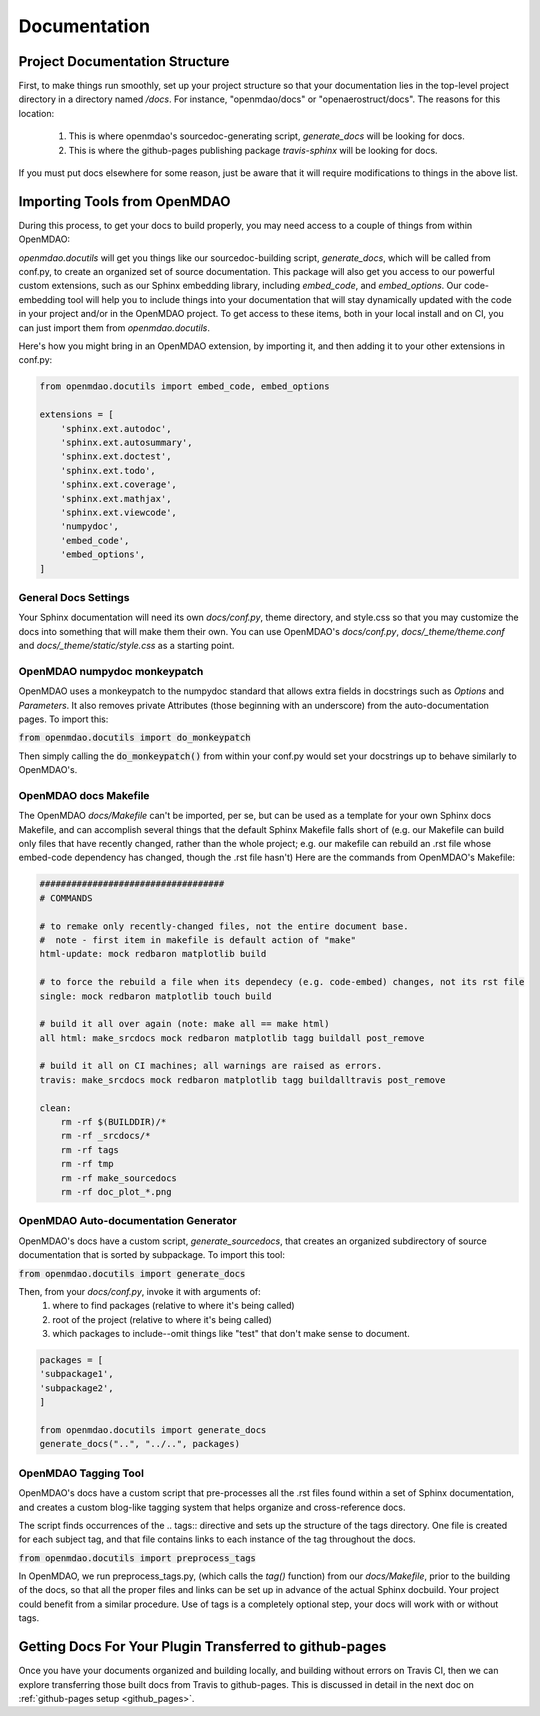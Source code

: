 .. _`documentation_standardization`:

Documentation
=============

Project Documentation Structure
-------------------------------

First, to make things run smoothly, set up your project structure so that your documentation lies in the top-level project directory
in a directory named `/docs`. For instance, "openmdao/docs" or "openaerostruct/docs".  The reasons for this location:

    #. This is where openmdao's sourcedoc-generating script, `generate_docs` will be looking for docs.
    #. This is where the github-pages publishing package `travis-sphinx` will be looking for docs.

If you must put docs elsewhere for some reason, just be aware that it will require modifications to things in the above list.


Importing Tools from OpenMDAO
-----------------------------

During this process, to get your docs to build properly, you may need access to a couple of things from within OpenMDAO:

`openmdao.docutils` will get you things like our sourcedoc-building script, `generate_docs`, which will be called from conf.py, to create an organized set of source documentation. This package will also get you access to our powerful custom extensions, such as our Sphinx embedding library, including `embed_code`, and `embed_options`.  Our code-embedding tool will help you to include things into your documentation that will stay dynamically updated with the code in your project and/or in the OpenMDAO project.  To get access to these items, both in your local install
and on CI, you can just import them from `openmdao.docutils`.

Here's how you might bring in an OpenMDAO extension, by importing it, and then adding it to your other extensions in conf.py:

.. code-block:: python

    from openmdao.docutils import embed_code, embed_options

    extensions = [
        'sphinx.ext.autodoc',
        'sphinx.ext.autosummary',
        'sphinx.ext.doctest',
        'sphinx.ext.todo',
        'sphinx.ext.coverage',
        'sphinx.ext.mathjax',
        'sphinx.ext.viewcode',
        'numpydoc',
        'embed_code',
        'embed_options',
    ]



General Docs Settings
~~~~~~~~~~~~~~~~~~~~~

Your Sphinx documentation will need its own `docs/conf.py`, theme directory, and style.css so that you may customize the docs
into something that will make them their own. You can use OpenMDAO's `docs/conf.py`, `docs/_theme/theme.conf` and
`docs/_theme/static/style.css` as a starting point.

OpenMDAO numpydoc monkeypatch
~~~~~~~~~~~~~~~~~~~~~~~~~~~~~

OpenMDAO uses a monkeypatch to the numpydoc standard that allows extra fields in docstrings such as `Options` and `Parameters`.
It also removes private Attributes (those beginning with an underscore) from the auto-documentation pages. To import this:

:code:`from openmdao.docutils import do_monkeypatch`

Then simply calling the :code:`do_monkeypatch()` from within your conf.py would set your docstrings up to behave similarly to OpenMDAO's.


OpenMDAO docs Makefile
~~~~~~~~~~~~~~~~~~~~~~

The OpenMDAO `docs/Makefile` can't be imported, per se, but can be used as a template for your own Sphinx docs Makefile, and can accomplish several things that
the default Sphinx Makefile falls short of (e.g. our Makefile can build only files that have recently changed, rather than the whole project; e.g. our makefile
can rebuild an .rst file whose embed-code dependency has changed, though the .rst file hasn't) Here are the commands from OpenMDAO's Makefile:

.. code-block:: makefile

    ###################################
    # COMMANDS

    # to remake only recently-changed files, not the entire document base.
    #  note - first item in makefile is default action of "make"
    html-update: mock redbaron matplotlib build

    # to force the rebuild a file when its dependecy (e.g. code-embed) changes, not its rst file
    single: mock redbaron matplotlib touch build

    # build it all over again (note: make all == make html)
    all html: make_srcdocs mock redbaron matplotlib tagg buildall post_remove

    # build it all on CI machines; all warnings are raised as errors.
    travis: make_srcdocs mock redbaron matplotlib tagg buildalltravis post_remove

    clean:
        rm -rf $(BUILDDIR)/*
        rm -rf _srcdocs/*
        rm -rf tags
        rm -rf tmp
        rm -rf make_sourcedocs
        rm -rf doc_plot_*.png


OpenMDAO Auto-documentation Generator
~~~~~~~~~~~~~~~~~~~~~~~~~~~~~~~~~~~~~

OpenMDAO's docs have a custom script, `generate_sourcedocs`, that creates an organized subdirectory of source documentation that is sorted by
subpackage.  To import this tool:

:code:`from openmdao.docutils import generate_docs`

Then, from your `docs/conf.py`, invoke it with arguments of:
    #. where to find packages (relative to where it's being called)
    #. root of the project (relative to where it's being called)
    #. which packages to include--omit things like "test" that don't make sense to document.

.. code-block:: python

    packages = [
    'subpackage1',
    'subpackage2',
    ]

    from openmdao.docutils import generate_docs
    generate_docs("..", "../..", packages)


OpenMDAO Tagging Tool
~~~~~~~~~~~~~~~~~~~~~

OpenMDAO's docs have a custom script that pre-processes all the .rst files found within a set of Sphinx documentation, and creates
a custom blog-like tagging system that helps organize and cross-reference docs.

The script finds occurrences of the .. tags:: directive and sets up the structure of the tags directory.  One file
is created for each subject tag, and that file contains links to each instance of the tag throughout the docs.

:code:`from openmdao.docutils import preprocess_tags`

In OpenMDAO, we run preprocess_tags.py, (which calls the `tag()` function) from our `docs/Makefile`, prior to the building of the docs, so that all the proper
files and links can be set up in advance of the actual Sphinx docbuild. Your project could benefit from a similar procedure. Use of tags is
a completely optional step, your docs will work with or without tags.


Getting Docs For Your Plugin Transferred to github-pages
--------------------------------------------------------

Once you have your documents organized and building locally, and building without errors on Travis CI, then we can explore transferring those
built docs from Travis to github-pages. This is discussed in detail in the next doc on :ref:`github-pages setup <github_pages>`.